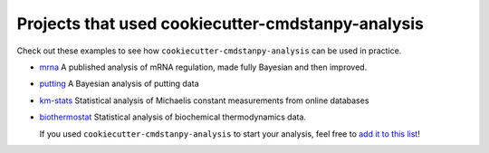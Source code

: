 ==================================================
Projects that used cookiecutter-cmdstanpy-analysis
==================================================

Check out these examples to see how :literal:`cookiecutter-cmdstanpy-analysis` can be used in practice.

* `mrna <https://github.com/teddygroves/mrna>`_ A published analysis of mRNA
  regulation, made fully Bayesian and then improved.
* `putting <https://github.com/teddygroves/putting>`_ A Bayesian analysis of putting data
* `km-stats <https://github.com/biosustain/km-stats>`_ Statistical analysis of
  Michaelis constant measurements from online databases
* `biothermostat <https://github.com/biosustain/biothermostat>`_ Statistical
  analysis of biochemical thermodynamics data.

  If you used :literal:`cookiecutter-cmdstanpy-analysis` to start your analysis, feel free to `add it to this list <https://github.com/teddygroves/cookiecutter-cmdstanpy-analysis/docs/examples.rst>`_!
